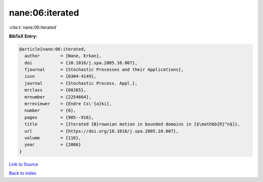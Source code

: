 nane:06:iterated
================

:cite:t:`nane:06:iterated`

**BibTeX Entry:**

.. code-block:: bibtex

   @article{nane:06:iterated,
     author        = {Nane, Erkan},
     doi           = {10.1016/j.spa.2005.10.007},
     fjournal      = {Stochastic Processes and their Applications},
     issn          = {0304-4149},
     journal       = {Stochastic Process. Appl.},
     mrclass       = {60J65},
     mrnumber      = {2254664},
     mrreviewer    = {Endre Cs\'{a}ki},
     number        = {6},
     pages         = {905--916},
     title         = {Iterated {B}rownian motion in bounded domains in {$\mathbb{R}^n$}},
     url           = {https://doi.org/10.1016/j.spa.2005.10.007},
     volume        = {116},
     year          = {2006}
   }

`Link to Source <https://doi.org/10.1016/j.spa.2005.10.007},>`_


`Back to index <../By-Cite-Keys.html>`_
